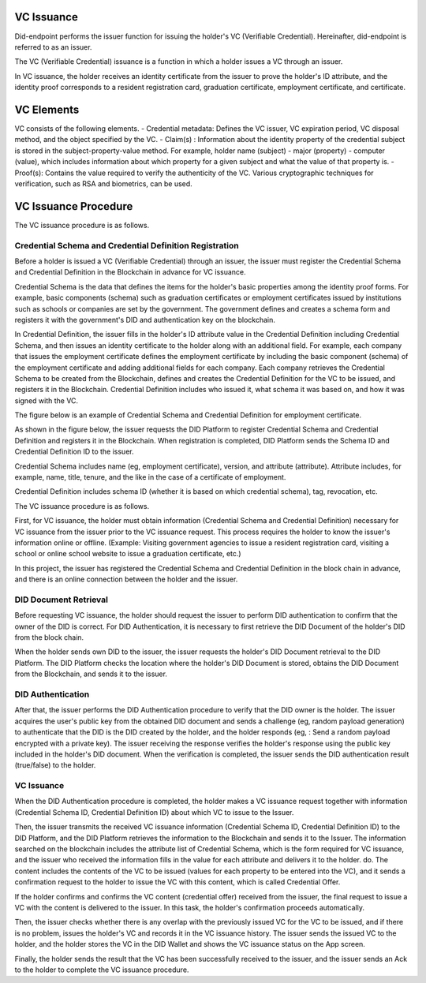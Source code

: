 VC Issuance
====================================

Did-endpoint performs the issuer function for issuing the holder's VC (Verifiable Credential). Hereinafter, did-endpoint is referred to as an issuer.

The VC (Verifiable Credential) issuance is a function in which a holder issues a VC through an issuer.

In VC issuance, the holder receives an identity certificate from the issuer to prove the holder's ID attribute, and the identity proof corresponds to a resident registration card, graduation certificate, employment certificate, and certificate.

VC Elements
====================================
VC consists of the following elements.
- Credential metadata: Defines the VC issuer, VC expiration period, VC disposal method, and the object specified by the VC.
- Claim(s) : Information about the identity property of the credential subject is stored in the subject-property-value method. For example, holder name (subject) - major (property) - computer (value), which includes information about which property for a given subject and what the value of that property is.
- Proof(s): Contains the value required to verify the authenticity of the VC. Various cryptographic techniques for verification, such as RSA and biometrics, can be used.

VC Issuance Procedure
====================================
The VC issuance procedure is as follows.

.. image:: ../images/vc_issuance_procedure.png
  :align: center
  :width: 400
  :alt: VC Issuance Procedure

 
Credential Schema and Credential Definition Registration
++++++++++++++++++++++++++++++++++
Before a holder is issued a VC (Verifiable Credential) through an issuer, the issuer must register the Credential Schema and Credential Definition in the Blockchain in advance for VC issuance.

Credential Schema is the data that defines the items for the holder's basic properties among the identity proof forms. For example, basic components (schema) such as graduation certificates or employment certificates issued by institutions such as schools or companies are set by the government. The government defines and creates a schema form and registers it with the government's DID and authentication key on the blockchain.

In Credential Definition, the issuer fills in the holder's ID attribute value in the Credential Definition including Credential Schema, and then issues an identity certificate to the holder along with an additional field. For example, each company that issues the employment certificate defines the employment certificate by including the basic component (schema) of the employment certificate and adding additional fields for each company. Each company retrieves the Credential Schema to be created from the Blockchain, defines and creates the Credential Definition for the VC to be issued, and registers it in the Blockchain. Credential Definition includes who issued it, what schema it was based on, and how it was signed with the VC.

The figure below is an example of Credential Schema and Credential Definition for employment certificate.

.. image:: ../images/credential_schema_example.png
  :align: center
  :width: 400
  :alt: Credential Schema and Credential Definition Example

As shown in the figure below, the issuer requests the DID Platform to register Credential Schema and Credential Definition and registers it in the Blockchain. When registration is completed, DID Platform sends the Schema ID and Credential Definition ID to the issuer.

Credential Schema includes name (eg, employment certificate), version, and attribute (attribute). Attribute includes, for example, name, title, tenure, and the like in the case of a certificate of employment.

Credential Definition includes schema ID (whether it is based on which credential schema), tag, revocation, etc.

.. image:: ../images/credential_schema_registration_procedure.png
  :align: center
  :width: 400
  :alt: Credential Schema and Credential Definition Registration Procedure


The VC issuance procedure is as follows.

First, for VC issuance, the holder must obtain information (Credential Schema and Credential Definition) necessary for VC issuance from the issuer prior to the VC issuance request. This process requires the holder to know the issuer's information online or offline. (Example: Visiting government agencies to issue a resident registration card, visiting a school or online school website to issue a graduation certificate, etc.)

In this project, the issuer has registered the Credential Schema and Credential Definition in the block chain in advance, and there is an online connection between the holder and the issuer.


DID Document Retrieval
++++++++++++++++++++++++++++++++++
Before requesting VC issuance, the holder should request the issuer to perform DID authentication to confirm that the owner of the DID is correct. For DID Authentication, it is necessary to first retrieve the DID Document of the holder's DID from the block chain.

When the holder sends own DID to the issuer, the issuer requests the holder's DID Document retrieval to the DID Platform. The DID Platform checks the location where the holder's DID Document is stored, obtains the DID Document from the Blockchain, and sends it to the issuer.

DID Authentication
++++++++++++++++++++++++++++++++++
After that, the issuer performs the DID Authentication procedure to verify that the DID owner is the holder. The issuer acquires the user's public key from the obtained DID document and sends a challenge (eg, random payload generation) to authenticate that the DID is the DID created by the holder, and the holder responds (eg, : Send a random payload encrypted with a private key). The issuer receiving the response verifies the holder's response using the public key included in the holder's DID document. When the verification is completed, the issuer sends the DID authentication result (true/false) to the holder.

VC Issuance
++++++++++++++++++++++++++++++++++
When the DID Authentication procedure is completed, the holder makes a VC issuance request together with information (Credential Schema ID, Credential Definition ID) about which VC to issue to the Issuer.

Then, the issuer transmits the received VC issuance information (Credential Schema ID, Credential Definition ID) to the DID Platform, and the DID Platform retrieves the information to the Blockchain and sends it to the Issuer. The information searched on the blockchain includes the attribute list of Credential Schema, which is the form required for VC issuance, and the issuer who received the information fills in the value for each attribute and delivers it to the holder. do. The content includes the contents of the VC to be issued (values for each property to be entered into the VC), and it sends a confirmation request to the holder to issue the VC with this content, which is called Credential Offer.

If the holder confirms and confirms the VC content (credential offer) received from the issuer, the final request to issue a VC with the content is delivered to the issuer. In this task, the holder's confirmation proceeds automatically.

Then, the issuer checks whether there is any overlap with the previously issued VC for the VC to be issued, and if there is no problem, issues the holder's VC and records it in the VC issuance history. The issuer sends the issued VC to the holder, and the holder stores the VC in the DID Wallet and shows the VC issuance status on the App screen.

Finally, the holder sends the result that the VC has been successfully received to the issuer, and the issuer sends an Ack to the holder to complete the VC issuance procedure.

